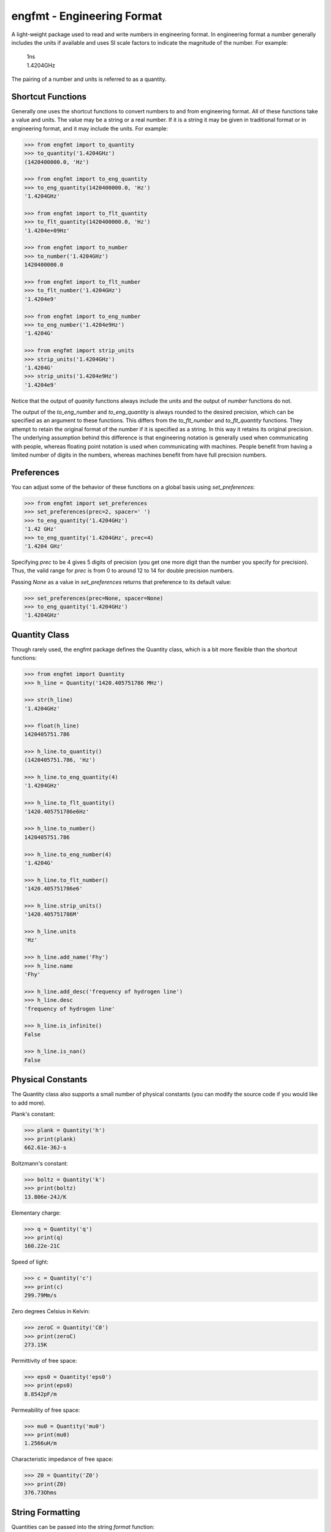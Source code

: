 engfmt - Engineering Format
===========================

A light-weight package used to read and write numbers in engineering format. In 
engineering format a number generally includes the units if available and uses 
SI scale factors to indicate the magnitude of the number. For example:

   | 1ns
   | 1.4204GHz

The pairing of a number and units is referred to as a quantity.


Shortcut Functions
------------------

Generally one uses the shortcut functions to convert numbers to and from 
engineering format. All of these functions take a value and units. The value may 
be a string or a real number. If it is a string it may be given in traditional 
format or in engineering format, and it may include the units. For example:

.. code-block:: python

   >>> from engfmt import to_quantity
   >>> to_quantity('1.4204GHz')
   (1420400000.0, 'Hz')

   >>> from engfmt import to_eng_quantity
   >>> to_eng_quantity(1420400000.0, 'Hz')
   '1.4204GHz'

   >>> from engfmt import to_flt_quantity
   >>> to_flt_quantity(1420400000.0, 'Hz')
   '1.4204e+09Hz'

   >>> from engfmt import to_number
   >>> to_number('1.4204GHz')
   1420400000.0

   >>> from engfmt import to_flt_number
   >>> to_flt_number('1.4204GHz')
   '1.4204e9'

   >>> from engfmt import to_eng_number
   >>> to_eng_number('1.4204e9Hz')
   '1.4204G'

   >>> from engfmt import strip_units
   >>> strip_units('1.4204GHz')
   '1.4204G'
   >>> strip_units('1.4204e9Hz')
   '1.4204e9'

Notice that the output of *quanity* functions always include the units and the 
output of *number* functions do not.

The output of the *to_eng_number* and *to_eng_quantity* is always rounded to the 
desired precision, which can be specified as an argument to these functions.
This differs from the *to_flt_number* and *to_flt_quantity* functions. They 
attempt to retain the original format of the number if it is specified as 
a string. In this way it retains its original precision. The underlying 
assumption behind this difference is that engineering notation is generally used 
when communicating with people, whereas floating point notation is used when 
communicating with machines. People benefit from having a limited number of 
digits in the numbers, whereas machines benefit from have full precision 
numbers.


Preferences
-----------

You can adjust some of the behavior of these functions on a global basis using 
*set_preferences*:

.. code-block:: python

   >>> from engfmt import set_preferences
   >>> set_preferences(prec=2, spacer=' ')
   >>> to_eng_quantity('1.4204GHz')
   '1.42 GHz'
   >>> to_eng_quantity('1.4204GHz', prec=4)
   '1.4204 GHz'

Specifying *prec* to be 4 gives 5 digits of precision (you get one more digit 
than the number you specify for precision). Thus, the valid range for *prec* is 
from 0 to around 12 to 14 for double precision numbers.

Passing *None* as a value in *set_preferences* returns that preference to its 
default value:

.. code-block:: python

   >>> set_preferences(prec=None, spacer=None)
   >>> to_eng_quantity('1.4204GHz')
   '1.4204GHz'


Quantity Class
--------------

Though rarely used, the engfmt package defines the Quantity class, which is 
a bit more flexible than the shortcut functions:

.. code-block:: python

   >>> from engfmt import Quantity
   >>> h_line = Quantity('1420.405751786 MHz')

   >>> str(h_line)
   '1.4204GHz'

   >>> float(h_line)
   1420405751.786

   >>> h_line.to_quantity()
   (1420405751.786, 'Hz')

   >>> h_line.to_eng_quantity(4)
   '1.4204GHz'

   >>> h_line.to_flt_quantity()
   '1420.405751786e6Hz'

   >>> h_line.to_number()
   1420405751.786

   >>> h_line.to_eng_number(4)
   '1.4204G'

   >>> h_line.to_flt_number()
   '1420.405751786e6'

   >>> h_line.strip_units()
   '1420.405751786M'

   >>> h_line.units
   'Hz'

   >>> h_line.add_name('Fhy')
   >>> h_line.name
   'Fhy'

   >>> h_line.add_desc('frequency of hydrogen line')
   >>> h_line.desc
   'frequency of hydrogen line'

   >>> h_line.is_infinite()
   False

   >>> h_line.is_nan()
   False


Physical Constants
------------------

The Quantity class also supports a small number of physical constants (you can 
modify the source code if you would like to add more).

Plank's constant:

.. code-block:: python

   >>> plank = Quantity('h')
   >>> print(plank)
   662.61e-36J-s

Boltzmann's constant:

.. code-block:: python

   >>> boltz = Quantity('k')
   >>> print(boltz)
   13.806e-24J/K

Elementary charge:

.. code-block:: python

   >>> q = Quantity('q')
   >>> print(q)
   160.22e-21C

Speed of light:

.. code-block:: python

   >>> c = Quantity('c')
   >>> print(c)
   299.79Mm/s

Zero degrees Celsius in Kelvin:

.. code-block:: python

   >>> zeroC = Quantity('C0')
   >>> print(zeroC)
   273.15K

Permittivity of free space:

.. code-block:: python

   >>> eps0 = Quantity('eps0')
   >>> print(eps0)
   8.8542pF/m

Permeability of free space:

.. code-block:: python

   >>> mu0 = Quantity('mu0')
   >>> print(mu0)
   1.2566uH/m

Characteristic impedance of free space:

.. code-block:: python

   >>> Z0 = Quantity('Z0')
   >>> print(Z0)
   376.73Ohms


String Formatting
-----------------

Quantities can be passed into the string *format* function:

.. code-block:: python

   >>> print('{}'.format(h_line))
   1.4204GHz

You can specify the precision as part of the format specification

.. code-block:: python

   >>> print('{:.6}'.format(h_line))
   1.420406GHz

The 'q' type specifier can be used to explicitly indicate both the number and 
units are desired:

.. code-block:: python

   >>> print('{:.6q}'.format(h_line))
   1.420406GHz

Alternately, 'r' can be used to indicate just the number is desired:

.. code-block:: python

   >>> print('{:r}'.format(h_line))
   1.4204G

Use 'u' to indicate that only the units are desired:

.. code-block:: python

   >>> print('{:u}'.format(h_line))
   Hz

You can also use the string and floating point format type specifiers:

.. code-block:: python

   >>> print('{:f}'.format(h_line))
   1420405751.786000

   >>> print('{:e}'.format(h_line))
   1.420406e+09

   >>> print('{:g}'.format(h_line))
   1.42041e+09

   >>> print('{:s}'.format(h_line))
   1.4204GHz

It is also possible to add a name and perhaps a description to the quantity, and 
special format codes are available for printing those as well:

.. code-block:: python

   >>> h_line.add_name('Fhy')
   >>> h_line.add_desc('frequency of hydrogen line')
   >>> print('{:n}'.format(h_line))
   Fhy

   >>> print('{:d}'.format(h_line))
   frequency of hydrogen line

   >>> print('{:Q}'.format(h_line))
   Fhy = 1.4204GHz

   >>> print('{:R}'.format(h_line))
   Fhy = 1.4204G

   >>> print('{0:Q} ({0:d})'.format(h_line))
   Fhy = 1.4204GHz (frequency of hydrogen line)


Exceptions
----------

A ValueError is raised if engfmt is passed a string it cannot convert into 
a number:

.. code-block:: python

   >>> try:
   ...     value, units = to_quantity('xxx')
   ... except ValueError as err:
   ...     print(err)
   xxx: not a valid number.


Text Processing
---------------

Two functions are available for converting quantities embedded within text to 
and from engineering notation:

.. code-block:: python

   >>> from engfmt import all_to_eng_fmt, all_from_eng_fmt
   >>> all_to_eng_fmt('The frequency of the hydrogen line is 1420405751.786Hz.')
   'The frequency of the hydrogen line is 1.4204GHz.'

   >>> all_from_eng_fmt('The frequency of the hydrogen line is 1.4204GHz.')
   'The frequency of the hydrogen line is 1.4204e9Hz.'


Add to Namespace
----------------

It is possible to put a collection of quantities in a text string and then use 
the *add_to_namespace* function to parse the quantities and add them to the 
Python namespace. For example:

.. code-block:: python

   >>> from engfmt import add_to_namespace

   >>> design_parameters = '''
   ...     Fref = 156 MHz  -- Reference frequency
   ...     Kdet = 88.3 uA  -- Gain of phase detector (Imax)
   ...     Kvco = 9.07 GHz/V  -- Gain of VCO
   ... '''
   >>> add_to_namespace(design_parameters)

   >>> print(Fref, Kdet, Kvco, sep='\n')
   156MHz
   88.3uA
   9.07GHz/V

Any number of quantities may be given, with each quantity given on its own line.  
The identifier given to the left '=' is the name of the variable in the local 
namespace that is used to hold the quantity. The text after the '--' is ignored 
and is generally used as a description of the quantity.


Installation
------------

Use 'pip install engfmt' to install. Requires Python2.7 or Python3.3 or better.

.. image:: https://travis-ci.org/KenKundert/engfmt.svg?branch=master
    :target: https://travis-ci.org/KenKundert/engfmt

.. image:: https://coveralls.io/repos/github/KenKundert/engfmt/badge.svg?branch=master
    :target: https://coveralls.io/github/KenKundert/engfmt?branch=master



Testing
-------

Run 'py.test' to run the tests.
